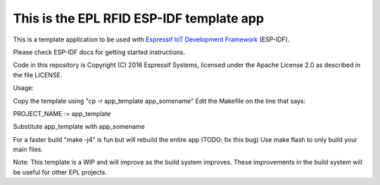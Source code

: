 
This is the EPL RFID ESP-IDF template app
========================================

This is a template application to be used with `Espressif IoT Development Framework`_ (ESP-IDF). 

Please check ESP-IDF docs for getting started instructions.

Code in this repository is Copyright (C) 2016 Espressif Systems, licensed under the Apache License 2.0 as described in the file LICENSE.

.. _Espressif IoT Development Framework: https://github.com/espressif/esp-idf

Usage:

Copy the template using "cp -r app_template app_somename"
Edit the Makefile on the line that says:

PROJECT_NAME := app_template

Substitute app_template with app_somename

For a faster build "make -j4" is fun but will rebuild the entire app (TODO: fix this bug)
Use make flash to only build your main files.

Note: This template is a WIP and will improve as the build system improves. These 
improvements in the build system will be useful for other EPL projects.

